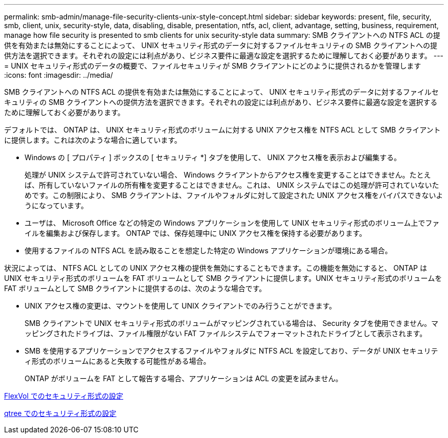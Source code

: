---
permalink: smb-admin/manage-file-security-clients-unix-style-concept.html 
sidebar: sidebar 
keywords: present, file, security, smb, client, unix, security-style, data, disabling, disable, presentation, ntfs, acl, client, advantage, setting, business, requirement, manage how file security is presented to smb clients for unix security-style data 
summary: SMB クライアントへの NTFS ACL の提供を有効または無効にすることによって、 UNIX セキュリティ形式のデータに対するファイルセキュリティの SMB クライアントへの提供方法を選択できます。それぞれの設定には利点があり、ビジネス要件に最適な設定を選択するために理解しておく必要があります。 
---
= UNIX セキュリティ形式のデータの概要で、ファイルセキュリティが SMB クライアントにどのように提供されるかを管理します
:icons: font
:imagesdir: ../media/


[role="lead"]
SMB クライアントへの NTFS ACL の提供を有効または無効にすることによって、 UNIX セキュリティ形式のデータに対するファイルセキュリティの SMB クライアントへの提供方法を選択できます。それぞれの設定には利点があり、ビジネス要件に最適な設定を選択するために理解しておく必要があります。

デフォルトでは、 ONTAP は、 UNIX セキュリティ形式のボリュームに対する UNIX アクセス権を NTFS ACL として SMB クライアントに提供します。これは次のような場合に適しています。

* Windows の [ プロパティ ] ボックスの [ セキュリティ *] タブを使用して、 UNIX アクセス権を表示および編集する。
+
処理が UNIX システムで許可されていない場合、 Windows クライアントからアクセス権を変更することはできません。たとえば、所有していないファイルの所有権を変更することはできません。これは、 UNIX システムではこの処理が許可されていないためです。この制限により、 SMB クライアントは、ファイルやフォルダに対して設定された UNIX アクセス権をバイパスできないようになっています。

* ユーザは、 Microsoft Office などの特定の Windows アプリケーションを使用して UNIX セキュリティ形式のボリューム上でファイルを編集および保存します。 ONTAP では、保存処理中に UNIX アクセス権を保持する必要があります。
* 使用するファイルの NTFS ACL を読み取ることを想定した特定の Windows アプリケーションが環境にある場合。


状況によっては、 NTFS ACL としての UNIX アクセス権の提供を無効にすることもできます。この機能を無効にすると、 ONTAP は UNIX セキュリティ形式のボリュームを FAT ボリュームとして SMB クライアントに提供します。UNIX セキュリティ形式のボリュームを FAT ボリュームとして SMB クライアントに提供するのは、次のような場合です。

* UNIX アクセス権の変更は、マウントを使用して UNIX クライアントでのみ行うことができます。
+
SMB クライアントで UNIX セキュリティ形式のボリュームがマッピングされている場合は、 Security タブを使用できません。マッピングされたドライブは、ファイル権限がない FAT ファイルシステムでフォーマットされたドライブとして表示されます。

* SMB を使用するアプリケーションでアクセスするファイルやフォルダに NTFS ACL を設定しており、データが UNIX セキュリティ形式のボリュームにあると失敗する可能性がある場合。
+
ONTAP がボリュームを FAT として報告する場合、アプリケーションは ACL の変更を試みません。



xref:configure-security-styles-task.adoc[FlexVol でのセキュリティ形式の設定]

xref:configure-security-styles-qtrees-task.adoc[qtree でのセキュリティ形式の設定]
